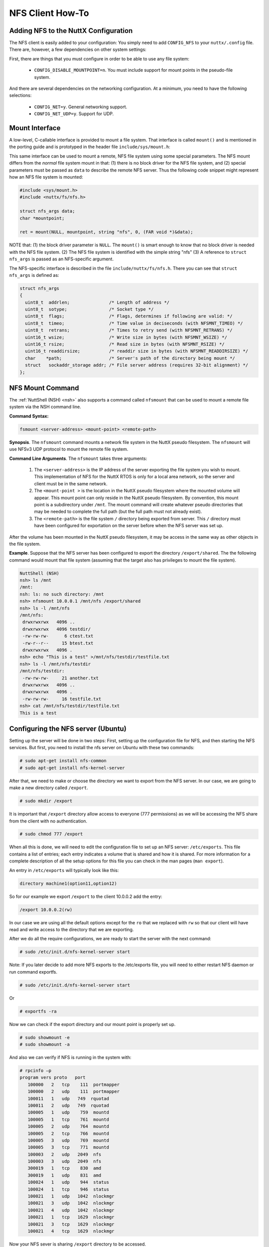 =================
NFS Client How-To
=================

Adding NFS to the NuttX Configuration
=====================================

The NFS client is easily added to your configuration: You simply need to
add ``CONFIG_NFS`` to your ``nuttx/.config`` file. There are, however, a
few dependencies on other system settings:

First, there are things that you must configure in order to be able to
use any file system:

  -  ``CONFIG_DISABLE_MOUNTPOINT=n``. You must include support for mount
     points in the pseudo-file system.

And there are several dependencies on the networking configuration. At a
minimum, you need to have the following selections:

  -  ``CONFIG_NET=y``. General networking support.
  -  ``CONFIG_NET_UDP=y``. Support for UDP.

Mount Interface
===============

A low-level, C-callable interface is provided to mount a file system.
That interface is called ``mount()`` and is mentioned in the
porting guide and is prototyped in the header file ``include/sys/mount.h``:

.. c:function:: int mount(const char *source, const char *target, const char *filesystemtype, unsigned long mountflags, const void *data)

  ``mount()`` attaches the filesystem specified by the
  ``source`` block device name into the root file system at the path
  specified by ``target``.

  :param source: A null-terminated string providing the fill path to a
     block driver in the NuttX pseudo-file system.
  :param target: The location in the NuttX pseudo-file system where the
     volume will be mounted.
  :param filesystemtype: A string identifying the type of file system to
     use.
  :param mountflags: Various flags that can be used to qualify how the
     file system is mounted.
  :param data: Opaque data that is passed to the file system with the
     mount occurs.

  :return: Zero is returned on success; -1 is returned on an
    error and ``errno`` is set appropriately:

    -  ``EACCES``. A component of a path was not searchable or mounting a
       read-only filesystem was attempted without giving the ``MS_RDONLY``
       flag.
    -  ``EBUSY``. ``source`` is already mounted.
    -  ``EFAULT``. One of the pointer arguments points outside the user
       address space.
    -  ``EINVAL``. ``source`` had an invalid superblock.
    -  ``ENODEV``. ``filesystemtype`` not configured
    -  ``ENOENT``. A pathname was empty or had a nonexistent component.
    -  ``ENOMEM``. Could not allocate a memory to copy filenames or data
       into.
    -  ``ENOTBLK``. ``source`` is not a block device

This same interface can be used to mount a remote, NFS file system using
some special parameters. The NFS mount differs from the *normal* file
system mount in that: (1) there is no block driver for the NFS file
system, and (2) special parameters must be passed as ``data`` to
describe the remote NFS server. Thus the following code snippet might
represent how an NFS file system is mounted:

.. code-block:: c

  #include <sys/mount.h>
  #include <nuttx/fs/nfs.h>

  struct nfs_args data;
  char *mountpoint;

  ret = mount(NULL, mountpoint, string "nfs", 0, (FAR void *)&data);

NOTE that: (1) the block driver parameter is ``NULL``. The ``mount()``
is smart enough to know that no block driver is needed with the NFS file
system. (2) The NFS file system is identified with the simple string
"nfs" (3) A reference to ``struct nfs_args`` is passed as an
NFS-specific argument.

The NFS-specific interface is described in the file
``include/nuttx/fs/nfs.h``. There you can see that ``struct nfs_args``
is defined as:

.. code-block:: c

  struct nfs_args
  {
    uint8_t  addrlen;               /* Length of address */
    uint8_t  sotype;                /* Socket type */
    uint8_t  flags;                 /* Flags, determines if following are valid: */
    uint8_t  timeo;                 /* Time value in deciseconds (with NFSMNT_TIMEO) */
    uint8_t  retrans;               /* Times to retry send (with NFSMNT_RETRANS) */
    uint16_t wsize;                 /* Write size in bytes (with NFSMNT_WSIZE) */
    uint16_t rsize;                 /* Read size in bytes (with NFSMNT_RSIZE) */
    uint16_t readdirsize;           /* readdir size in bytes (with NFSMNT_READDIRSIZE) */
    char    *path;                  /* Server's path of the directory being mount */
    struct   sockaddr_storage addr; /* File server address (requires 32-bit alignment) */
  };

NFS Mount Command
=================

The :ref:`NuttShell (NSH) <nsh>` also supports a command called
``nfsmount`` that can be used to mount a remote file system via the NSH
command line.

**Command Syntax:**

.. code-block::

  fsmount <server-address> <mount-point> <remote-path>

**Synopsis**. The ``nfsmount`` command mounts a network file system in
the NuttX pseudo filesystem. The ``nfsmount`` will use NFSv3 UDP
protocol to mount the remote file system.

**Command Line Arguments**. The ``nfsmount`` takes three arguments:

  #. The ``<server-address>`` is the IP address of the server exporting
     the file system you wish to mount. This implementation of NFS for the
     NuttX RTOS is only for a local area network, so the server and client
     must be in the same network.
  #. The ``<mount-point >`` is the location in the NuttX pseudo filesystem
     where the mounted volume will appear. This mount point can only
     reside in the NuttX pseudo filesystem. By convention, this mount
     point is a subdirectory under ``/mnt``. The mount command will create
     whatever pseudo directories that may be needed to complete the full
     path (but the full path must not already exist).
  #. The ``<remote-path>`` is the file system ``/`` directory being
     exported from server. This ``/`` directory must have been configured
     for exportation on the server before when the NFS server was set up.

After the volume has been mounted in the NuttX pseudo filesystem, it may
be access in the same way as other objects in the file system.

**Example**. Suppose that the NFS server has been configured to export
the directory ``/export/shared``. The the following command would mount
that file system (assuming that the target also has privileges to mount
the file system).

.. code-block:: fish

  NuttShell (NSH)
  nsh> ls /mnt
  /mnt:
  nsh: ls: no such directory: /mnt
  nsh> nfsmount 10.0.0.1 /mnt/nfs /export/shared
  nsh> ls -l /mnt/nfs
  /mnt/nfs:
   drwxrwxrwx   4096 ..
   drwxrwxrwx   4096 testdir/
   -rw-rw-rw-      6 ctest.txt
   -rw-r--r--     15 btest.txt
   drwxrwxrwx   4096 .
  nsh> echo "This is a test" >/mnt/nfs/testdir/testfile.txt
  nsh> ls -l /mnt/nfs/testdir
  /mnt/nfs/testdir:
   -rw-rw-rw-     21 another.txt
   drwxrwxrwx   4096 ..
   drwxrwxrwx   4096 .
   -rw-rw-rw-     16 testfile.txt
  nsh> cat /mnt/nfs/testdir/testfile.txt
  This is a test

Configuring the NFS server (Ubuntu)
===================================

Setting up the server will be done in two steps: First, setting up the
configuration file for NFS, and then starting the NFS services. But
first, you need to install the nfs server on Ubuntu with these two
commands:

.. code-block:: console

  # sudo apt-get install nfs-common
  # sudo apt-get install nfs-kernel-server

After that, we need to make or choose the directory we want to export
from the NFS server. In our case, we are going to make a new directory
called ``/export``.

.. code-block:: console

  # sudo mkdir /export

It is important that ``/export`` directory allow access to everyone (777
permissions) as we will be accessing the NFS share from the client with
no authentication.

.. code-block:: console

  # sudo chmod 777 /export

When all this is done, we will need to edit the configuration file to
set up an NFS server: ``/etc/exports``. This file contains a list of
entries; each entry indicates a volume that is shared and how it is
shared. For more information for a complete description of all the setup
options for this file you can check in the man pages (``man export``).

An entry in ``/etc/exports`` will typically look like this:

.. code-block::

  directory machine1(option11,option12)

So for our example we export ``/export`` to the client 10.0.0.2 add the
entry:

.. code-block::

  /export 10.0.0.2(rw)

In our case we are using all the default options except for the ``ro``
that we replaced with ``rw`` so that our client will have read and write
access to the directory that we are exporting.

After we do all the require configurations, we are ready to start the
server with the next command:

.. code-block:: console

  # sudo /etc/init.d/nfs-kernel-server start

Note: If you later decide to add more NFS exports to the /etc/exports
file, you will need to either restart NFS daemon or run command
exportfs.

.. code-block:: console

  # sudo /etc/init.d/nfs-kernel-server start

Or

.. code-block:: console

  # exportfs -ra

Now we can check if the export directory and our mount point is properly
set up.

.. code-block:: console

  # sudo showmount -e
  # sudo showmount -a

And also we can verify if NFS is running in the system with:

.. code-block:: console

    # rpcinfo –p
    program vers proto   port
       100000   2   tcp    111  portmapper
       100000   2   udp    111  portmapper
       100011   1   udp   749  rquotad
       100011   2   udp   749  rquotad
       100005   1   udp    759  mountd
       100005   1   tcp    761  mountd
       100005   2   udp    764  mountd
       100005   2   tcp    766  mountd
       100005   3   udp    769  mountd
       100005   3   tcp    771  mountd
       100003   2   udp   2049  nfs
       100003   3   udp   2049  nfs
       300019   1   tcp    830  amd
       300019   1   udp    831  amd
       100024   1   udp    944  status
       100024   1   tcp    946  status
       100021   1   udp   1042  nlockmgr
       100021   3   udp   1042  nlockmgr
       100021   4   udp   1042  nlockmgr
       100021   1   tcp   1629  nlockmgr
       100021   3   tcp   1629  nlockmgr
       100021   4   tcp   1629  nlockmgr

Now your NFS sever is sharing ``/export`` directory to be accessed.
